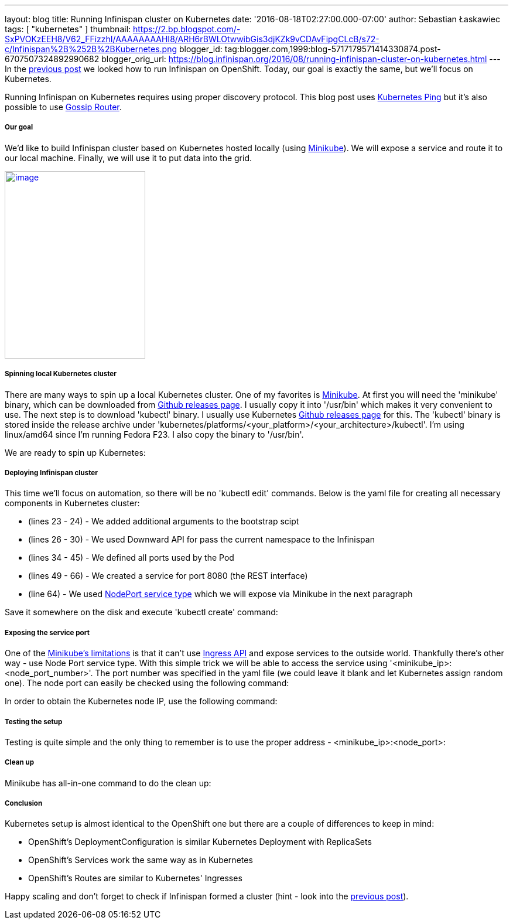 ---
layout: blog
title: Running Infinispan cluster on Kubernetes
date: '2016-08-18T02:27:00.000-07:00'
author: Sebastian Łaskawiec
tags: [ "kubernetes" ]
thumbnail: https://2.bp.blogspot.com/-SxPVOKzEEH8/V62_FFizzhI/AAAAAAAAHI8/ARH6rBWLOtwwibGis3djKZk9vCDAvFipgCLcB/s72-c/Infinispan%2B%252B%2BKubernetes.png
blogger_id: tag:blogger.com,1999:blog-5717179571414330874.post-6707507324892990682
blogger_orig_url: https://blog.infinispan.org/2016/08/running-infinispan-cluster-on-kubernetes.html
---
In the
http://blog.infinispan.org/2016/08/running-infinispan-cluster-on-openshift.html[previous
post] we looked how to run Infinispan on OpenShift. Today, our goal is
exactly the same, but we'll focus on Kubernetes.

Running Infinispan on Kubernetes requires using proper discovery
protocol. This blog post uses
https://github.com/jgroups-extras/jgroups-kubernetes[Kubernetes Ping]
but it's also possible to use
http://blog.infinispan.org/2016/07/improved-infinispan-docker-image.html[Gossip
Router].

===== Our goal

We'd like to build Infinispan cluster based on Kubernetes hosted locally
(using https://github.com/kubernetes/minikube[Minikube]). We will expose
a service and route it to our local machine. Finally, we will use it to
put data into the grid.





https://2.bp.blogspot.com/-SxPVOKzEEH8/V62_FFizzhI/AAAAAAAAHI8/ARH6rBWLOtwwibGis3djKZk9vCDAvFipgCLcB/s1600/Infinispan%2B%252B%2BKubernetes.png[image:https://2.bp.blogspot.com/-SxPVOKzEEH8/V62_FFizzhI/AAAAAAAAHI8/ARH6rBWLOtwwibGis3djKZk9vCDAvFipgCLcB/s320/Infinispan%2B%252B%2BKubernetes.png[image,width=240,height=320]]





===== Spinning local Kubernetes cluster

There are many ways to spin up a local Kubernetes cluster. One of my
favorites is https://github.com/kubernetes/minikube[Minikube]. At first
you will need the 'minikube' binary, which can be downloaded from
https://github.com/kubernetes/minikube/releases[Github releases page]. I
usually copy it into '/usr/bin' which makes it very convenient to use.
The next step is to download 'kubectl' binary. I usually use Kubernetes
https://github.com/kubernetes/kubernetes/releases[Github releases page]
for this. The 'kubectl' binary is stored inside the release archive
under
'kubernetes/platforms/<your_platform>/<your_architecture>/kubectl'. I'm
using linux/amd64 since I'm running Fedora F23. I also copy the binary
to '/usr/bin'.



We are ready to spin up Kubernetes:





===== Deploying Infinispan cluster

This time we'll focus on automation, so there will be no 'kubectl edit'
commands. Below is the yaml file for creating all necessary components
in Kubernetes cluster:



* (lines 23 - 24) - We added additional arguments to the bootstrap scipt
* (lines 26 - 30) - We used Downward API for pass the current namespace
to the Infinispan
* (lines 34 - 45) - We defined all ports used by the Pod
* (lines 49 - 66) - We created a service for port 8080 (the REST
interface)
* (line 64) - We used
http://kubernetes.io/docs/user-guide/services/#type-nodeport[NodePort
service type] which we will expose via Minikube in the next paragraph



Save it somewhere on the disk and execute 'kubectl create' command:





===== Exposing the service port

One of the
https://github.com/kubernetes/minikube#known-issues[Minikube's
limitations] is that it can't use
http://kubernetes.io/docs/user-guide/ingress/[Ingress API] and expose
services to the outside world. Thankfully there's other way - use Node
Port service type. With this simple trick we will be able to access the
service using '<minikube_ip>:<node_port_number>'. The port number was
specified in the yaml file (we could leave it blank and let Kubernetes
assign random one). The node port can easily be checked using the
following command:




In order to obtain the Kubernetes node IP, use the following command:





===== Testing the setup

Testing is quite simple and the only thing to remember is to use the
proper address - <minikube_ip>:<node_port>:





===== Clean up

Minikube has all-in-one command to do the clean up:





===== Conclusion

Kubernetes setup is almost identical to the OpenShift one but there are
a couple of differences to keep in mind:

* OpenShift's DeploymentConfiguration is similar Kubernetes Deployment
with ReplicaSets
* OpenShift's Services work the same way as in Kubernetes
* OpenShift's Routes are similar to Kubernetes' Ingresses

Happy scaling and don't forget to check if Infinispan formed a cluster
(hint - look into the
http://blog.infinispan.org/2016/08/running-infinispan-cluster-on-openshift.html[previous
post]).
